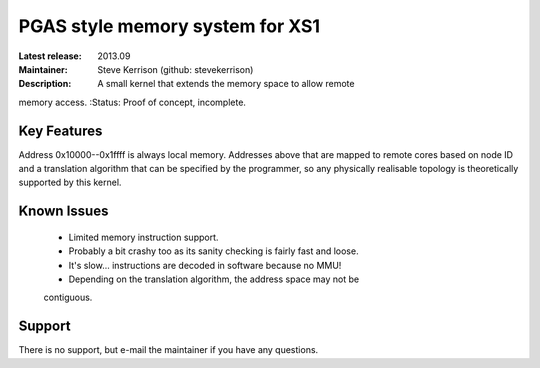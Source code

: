 PGAS style memory system for XS1
................................

:Latest release: 2013.09
:Maintainer: Steve Kerrison (github: stevekerrison)
:Description: A small kernel that extends the memory space to allow remote
memory access.
:Status: Proof of concept, incomplete.

Key Features
============

Address 0x10000--0x1ffff is always local memory. Addresses above that are mapped
to remote cores based on node ID and a translation algorithm that can be
specified by the programmer, so any physically realisable topology is
theoretically supported by this kernel.

Known Issues
============

 * Limited memory instruction support.
 * Probably a bit crashy too as its sanity checking is fairly fast and loose.
 * It's slow... instructions are decoded in software because no MMU!
 * Depending on the translation algorithm, the address space may not be
 contiguous.

Support
=======

There is no support, but e-mail the maintainer if you have any questions.
